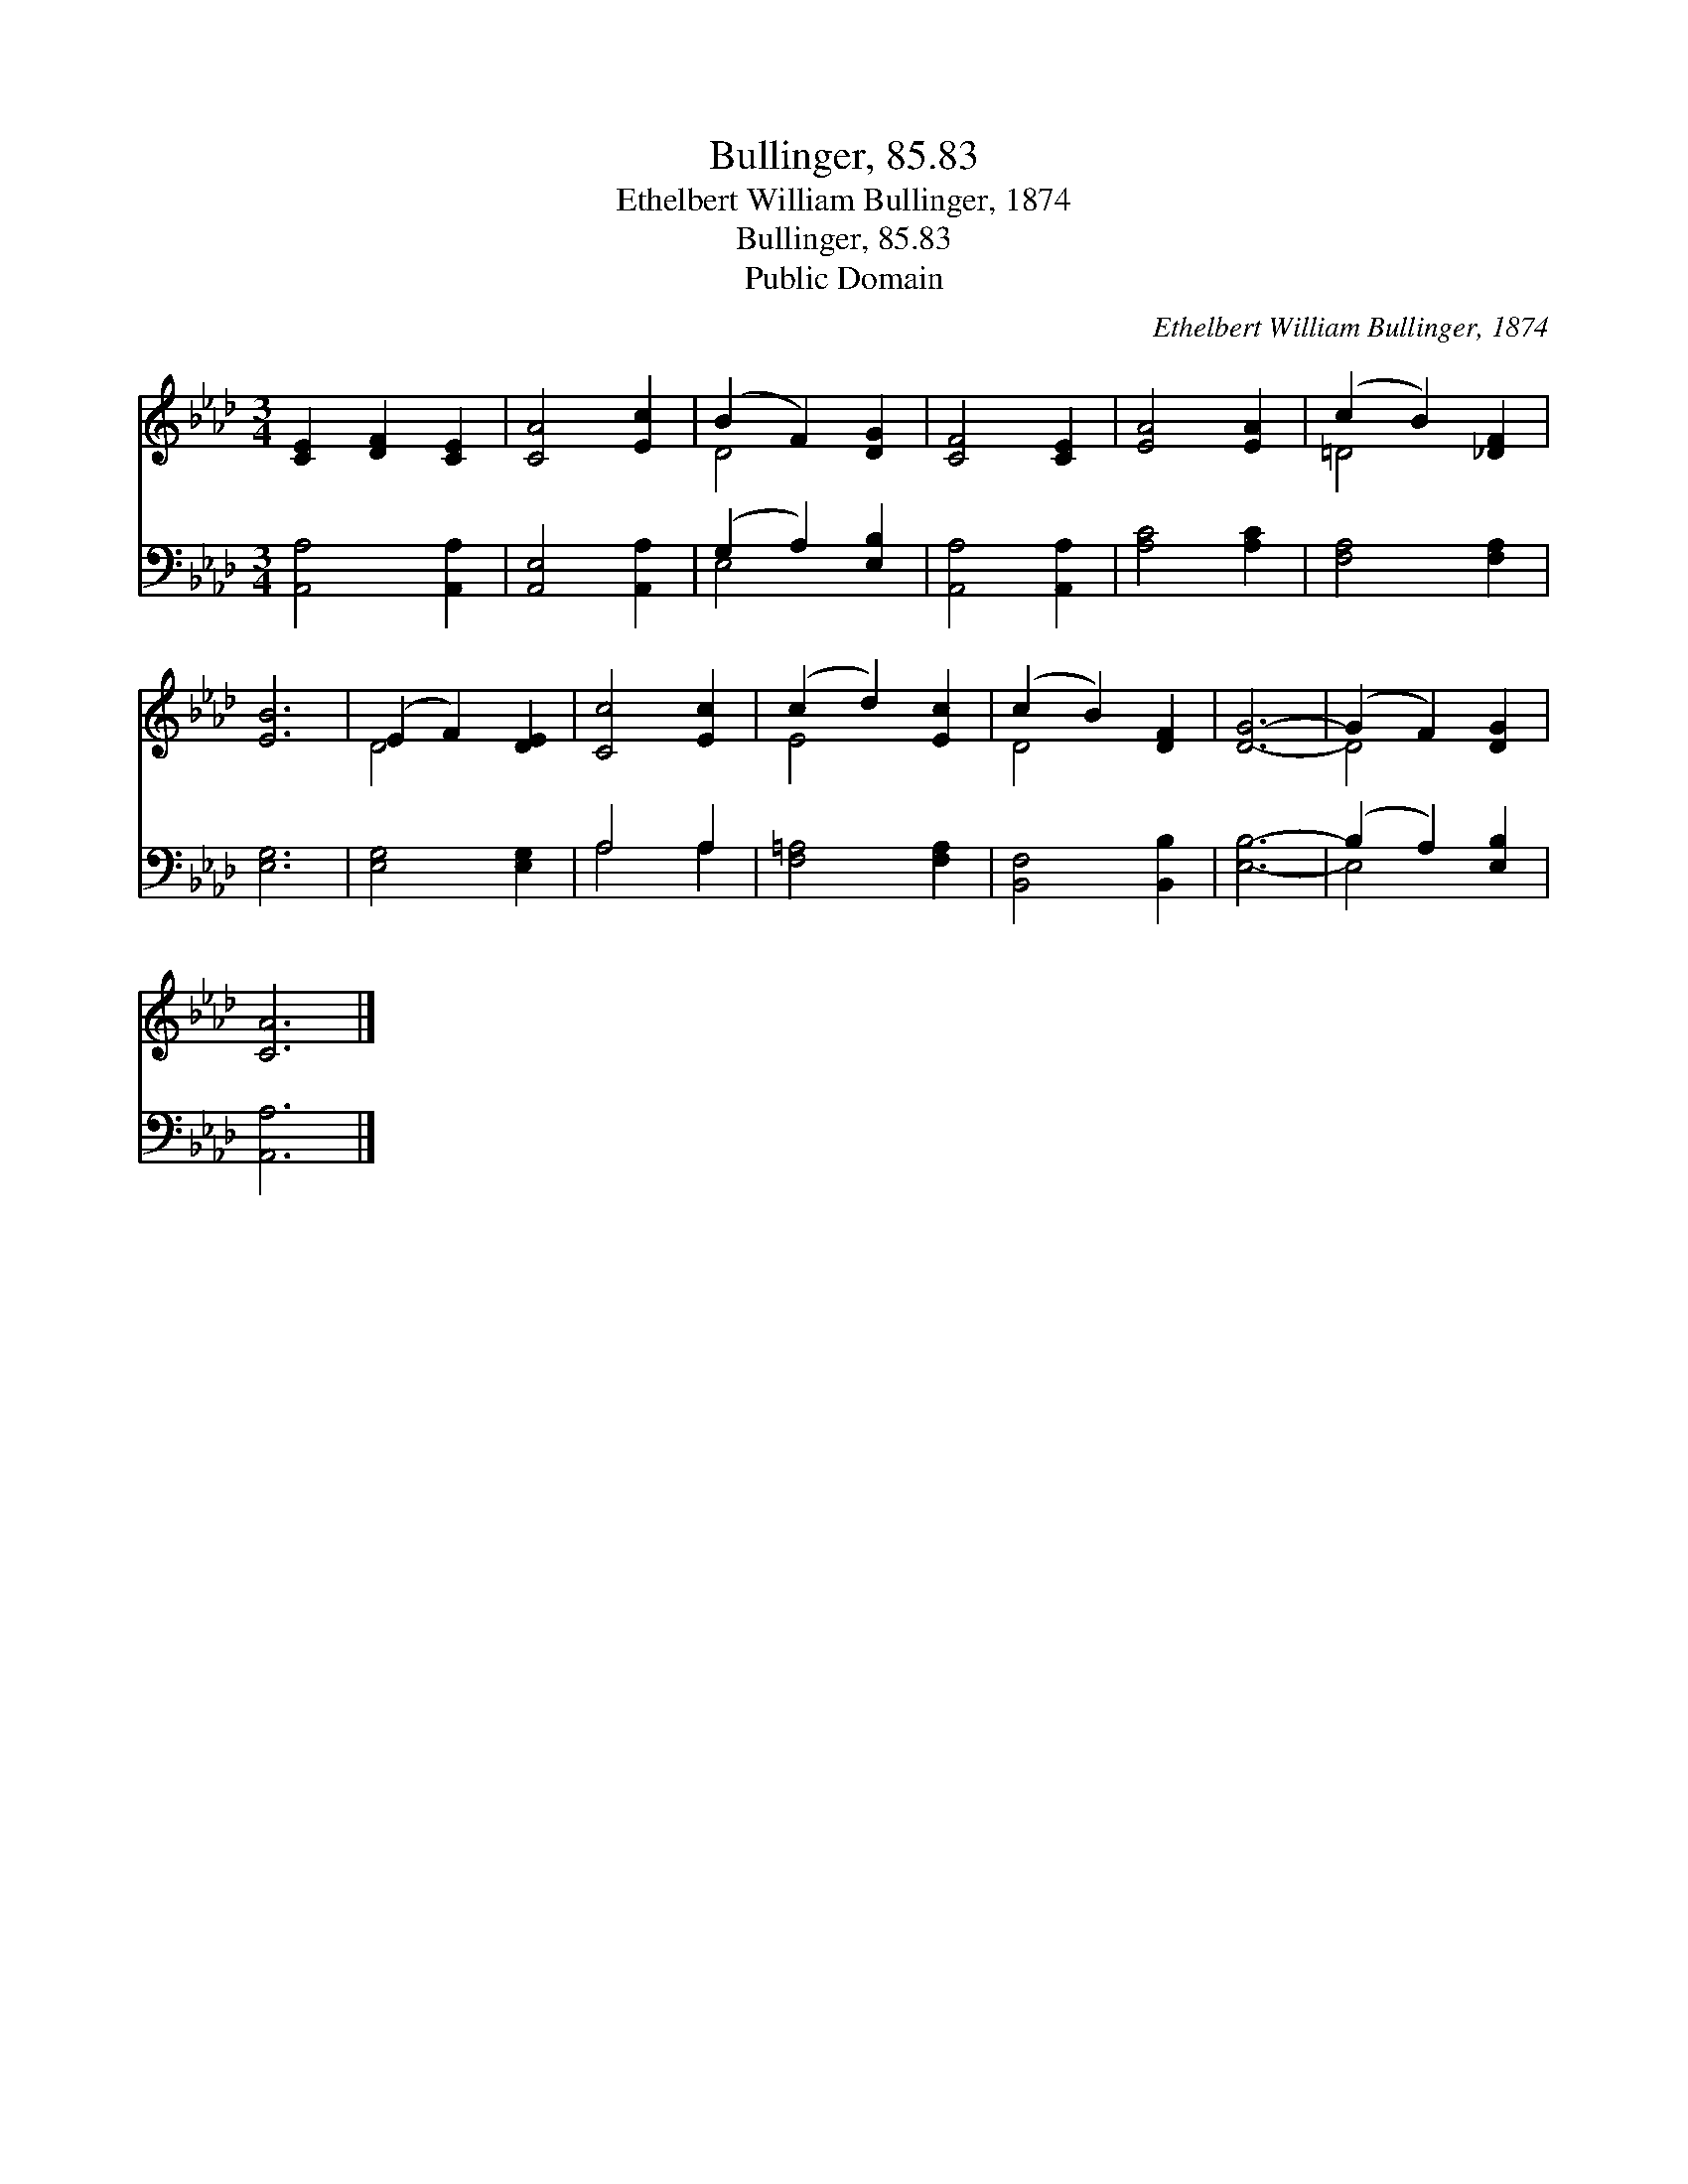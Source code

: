 X:1
T:Bullinger, 85.83
T:Ethelbert William Bullinger, 1874
T:Bullinger, 85.83
T:Public Domain
C:Ethelbert William Bullinger, 1874
Z:Public Domain
%%score ( 1 2 ) ( 3 4 )
L:1/8
M:3/4
K:Ab
V:1 treble 
V:2 treble 
V:3 bass 
V:4 bass 
V:1
 [CE]2 [DF]2 [CE]2 | [CA]4 [Ec]2 | (B2 F2) [DG]2 | [CF]4 [CE]2 | [EA]4 [EA]2 | (c2 B2) [_DF]2 | %6
 [EB]6 | (E2 F2) [DE]2 | [Cc]4 [Ec]2 | (c2 d2) [Ec]2 | (c2 B2) [DF]2 | [DG]6- | (G2 F2) [DG]2 | %13
 [CA]6 |] %14
V:2
 x6 | x6 | D4 x2 | x6 | x6 | =D4 x2 | x6 | D4 x2 | x6 | E4 x2 | D4 x2 | x6 | D4 x2 | x6 |] %14
V:3
 [A,,A,]4 [A,,A,]2 | [A,,E,]4 [A,,A,]2 | (G,2 A,2) [E,B,]2 | [A,,A,]4 [A,,A,]2 | [A,C]4 [A,C]2 | %5
 [F,A,]4 [F,A,]2 | [E,G,]6 | [E,G,]4 [E,G,]2 | A,4 A,2 | [F,=A,]4 [F,A,]2 | [B,,F,]4 [B,,B,]2 | %11
 [E,B,]6- | (B,2 A,2) [E,B,]2 | [A,,A,]6 |] %14
V:4
 x6 | x6 | E,4 x2 | x6 | x6 | x6 | x6 | x6 | A,4 A,2 | x6 | x6 | x6 | E,4 x2 | x6 |] %14

